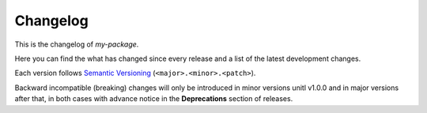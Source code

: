 .. _changelog:

=========
Changelog
=========

.. _Semantic Versioning: https://semver.org/

This is the changelog of *my-package*.

Here you can find the what has changed since every release and a list
of the latest development changes.

Each version follows `Semantic Versioning`_ (``<major>.<minor>.<patch>``).

Backward incompatible (breaking) changes will only be introduced in minor
versions unitl v1.0.0 and in major
versions after that, in both cases with advance notice in the **Deprecations** section of releases.

.. towncrier-draft-entries:: |release| [UNRELEASED DRAFT]

.. towncrier release notes start
